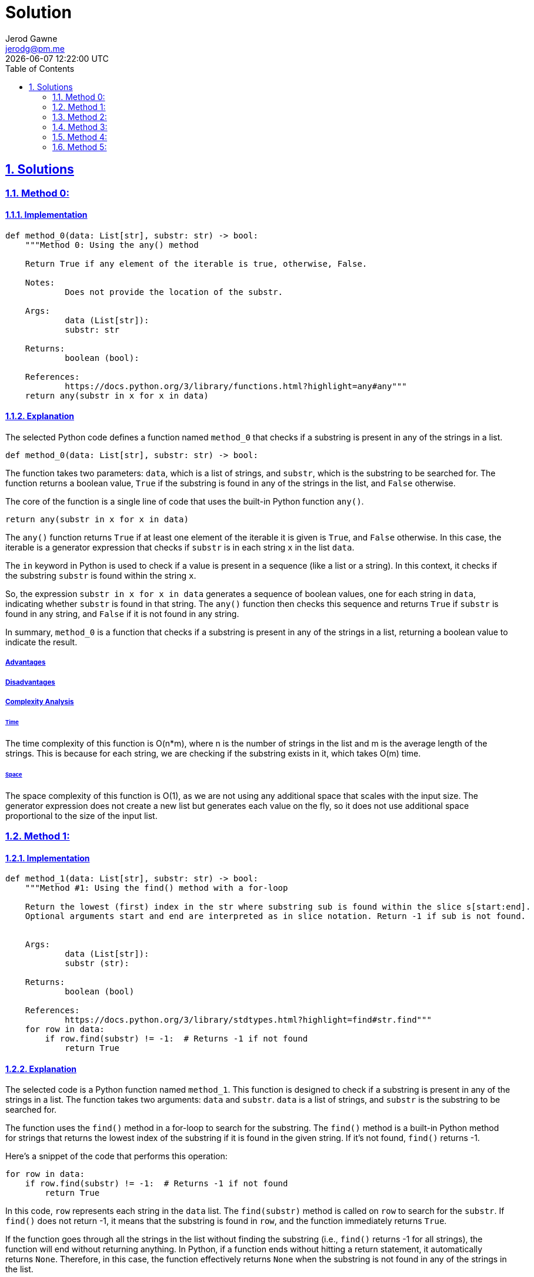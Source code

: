 :doctitle: Solution
:author: Jerod Gawne
:email: jerodg@pm.me
:docdate: 04 January 2024
:revdate: {docdatetime}
:doctype: article
:sectanchors:
:sectlinks:
:sectnums:
:toc:
:icons: font
:keywords: solution, python

== Solutions

[.lead]
=== Method 0:

==== Implementation

[source,python,linenums]
----
def method_0(data: List[str], substr: str) -> bool:
    """Method 0: Using the any() method

    Return True if any element of the iterable is true, otherwise, False.

    Notes:
            Does not provide the location of the substr.

    Args:
            data (List[str]):
            substr: str

    Returns:
            boolean (bool):

    References:
            https://docs.python.org/3/library/functions.html?highlight=any#any"""
    return any(substr in x for x in data)
----

==== Explanation

The selected Python code defines a function named `method_0` that checks if a substring is present in any of the strings in a list.

[source,python]
----
def method_0(data: List[str], substr: str) -> bool:
----

The function takes two parameters: `data`, which is a list of strings, and `substr`, which is the substring to be searched for.
The function returns a boolean value, `True` if the substring is found in any of the strings in the list, and `False` otherwise.

The core of the function is a single line of code that uses the built-in Python function `any()`.

[source,python]
----
return any(substr in x for x in data)
----

The `any()` function returns `True` if at least one element of the iterable it is given is `True`, and `False` otherwise.
In this case, the iterable is a generator expression that checks if `substr` is in each string `x` in the list `data`.

The `in` keyword in Python is used to check if a value is present in a sequence (like a list or a string).
In this context, it checks if the substring `substr` is found within the string `x`.

So, the expression `substr in x for x in data` generates a sequence of boolean values, one for each string in `data`, indicating whether `substr` is found in that string.
The `any()` function then checks this sequence and returns `True` if `substr` is found in any string, and `False` if it is not found in any string.

In summary, `method_0` is a function that checks if a substring is present in any of the strings in a list, returning a boolean value to indicate the result.

===== Advantages

===== Disadvantages

===== Complexity Analysis

====== Time

The time complexity of this function is O(n*m), where n is the number of strings in the list and m is the average length of the strings.
This is because for each string, we are checking if the substring exists in it, which takes O(m) time.

====== Space

The space complexity of this function is O(1), as we are not using any additional space that scales with the input size.
The generator expression does not create a new list but generates each value on the fly, so it does not use additional space proportional to the size of the input list.

=== Method 1:

==== Implementation

[source,python,linenums]
----
def method_1(data: List[str], substr: str) -> bool:
    """Method #1: Using the find() method with a for-loop

    Return the lowest (first) index in the str where substring sub is found within the slice s[start:end].
    Optional arguments start and end are interpreted as in slice notation. Return -1 if sub is not found.


    Args:
            data (List[str]):
            substr (str):

    Returns:
            boolean (bool)

    References:
            https://docs.python.org/3/library/stdtypes.html?highlight=find#str.find"""
    for row in data:
        if row.find(substr) != -1:  # Returns -1 if not found
            return True
----

==== Explanation

The selected code is a Python function named `method_1`.
This function is designed to check if a substring is present in any of the strings in a list.
The function takes two arguments: `data` and `substr`. `data` is a list of strings, and `substr` is the substring to be searched for.

The function uses the `find()` method in a for-loop to search for the substring.
The `find()` method is a built-in Python method for strings that returns the lowest index of the substring if it is found in the given string.
If it's not found, `find()` returns -1.

Here's a snippet of the code that performs this operation:

[source,python]
----
for row in data:
    if row.find(substr) != -1:  # Returns -1 if not found
        return True
----

In this code, `row` represents each string in the `data` list.
The `find(substr)` method is called on `row` to search for the `substr`.
If `find()` does not return -1, it means that the substring is found in `row`, and the function immediately returns `True`.

If the function goes through all the strings in the list without finding the substring (i.e., `find()` returns -1 for all strings), the function will end without returning anything.
In Python, if a function ends without hitting a return statement, it automatically returns `None`.
Therefore, in this case, the function effectively returns `None` when the substring is not found in any of the strings in the list.

This function is a straightforward and efficient way to check if a substring exists in any string in a list.
It stops searching as soon as it finds the substring, which can save time when dealing with large lists.

===== Advantages

===== Disadvantages

===== Complexity Analysis

====== Time

The time complexity of this function is O(n*m), where n is the number of strings in the list and m is the average length of the strings.
This is because for each string, we are checking if the substring exists in it, which takes O(m) time.

====== Space

The space complexity of this function is O(1), as we are not using any additional space that scales with the input size.
The for-loop iterates over the list in-place, so it does not use additional space proportional to the size of the input list.

=== Method 2:

==== Implementation

[source,python,linenums]
----
def method_2(data: List[str], substr: str) -> bool:
    """Method #1a: Using the find() method with a list comprehension

    Args:
            data (List[str]):
            substr (str):

    Returns:
            boolean (bool)

    References:
            https://docs.python.org/3/library/stdtypes.html?highlight=find#str.find"""
    return True if [x for x in data if x.find(substr) != -1] else False
----

==== Explanation

The selected code is a Python function named `method_2`.
This function is designed to check if a substring is present in any of the strings in a list.
The function takes two arguments: `data` and `substr`. `data` is a list of strings, and `substr` is the substring to be searched for.

The function uses the `find()` method in combination with a list comprehension to search for the substring.
The `find()` method is a built-in Python method for strings that returns the lowest index of the substring if it is found in the given string.
If it's not found, `find()` returns -1.

Here's a snippet of the code that performs this operation:

[source,python]
----
[x for x in data if x.find(substr) != -1]
----

In this code, `x` represents each string in the `data` list.
The `find(substr)` method is called on `x` to search for the `substr`.
If `find()` does not return -1, it means that the substring is found in `x`, and `x` is included in the new list created by the list comprehension.

The function then checks if this new list is not empty.
If the list is not empty, it means that the substring was found in at least one string in the list, and the function returns `True`.
If the list is empty, it means that the substring was not found in any string in the list, and the function returns `False`.

This function is a compact and efficient way to check if a substring exists in any string in a list.
It leverages the power of list comprehensions in Python to perform the check in a single line of code.

===== Advantages

===== Disadvantages

===== Complexity Analysis

====== Time

The time complexity of this function is O(nm), where n is the number of strings in the list and m is the average length of the strings.
This is because the join() method concatenates all the strings into one, which takes O(nm) time, and then we are checking if the substring exists in this concatenated string, which also takes O(n*m) time in the worst case.

====== Space

The space complexity of this function is O(nm), as we are creating a new string that is the concatenation of all the strings in the list.
This new string can potentially have a length equal to the total length of all the strings in the list, which is nm.
Therefore, the space complexity is proportional to the size of this new string, which is O(n*m).

=== Method 3:

==== Implementation

[source,python,linenums]
----
def method_3(data: List[str], substr: str) -> bool:
    """Method #2: Using the join() method

    Args:
            data (List[str]):
            substr (str):

    Returns:
            boolean (bool)

    References:
            https://docs.python.org/3/library/stdtypes.html?highlight=join#str.join"""
    return substr in "\t".join(data)
----

==== Explanation

The selected code is a Python function named `method_3`.
This function is designed to check if a substring is present in a concatenated string of all the strings in a list.
The function takes two arguments: `data` and `substr`. `data` is a list of strings, and `substr` is the substring to be searched for.

The function uses the `join()` method to concatenate all the strings in the list into one string.
The `join()` method is a built-in Python method for strings that concatenates a list of strings into one string, with a specified string as the separator.
In this case, the separator is a tab character (`"\t"`).

Here's a snippet of the code that performs this operation:

[source,python]
----
"\t".join(data)
----

In this code, `data` is the list of strings, and `"\t"` is the separator.
The `join()` method concatenates all the strings in `data` into one string, with a tab character between each pair of strings.

After concatenating the strings, the function checks if the substring `substr` is present in this concatenated string.
This is done using the `in` keyword in Python, which checks if a substring is present in a string.

Here's a snippet of the code that performs this check:

[source,python]
----
substr in "\t".join(data)
----

In this code, `substr in "\t".join(data)` returns `True` if `substr` is found in the concatenated string, and `False` otherwise.

This function is a simple and efficient way to check if a substring exists in any string in a list.
It leverages the power of Python's string methods to perform the check in a single line of code.

===== Advantages

===== Disadvantages

===== Complexity Analysis

====== Time

The time complexity of this function is O(n*m), where n is the number of strings in the list and m is the average length of the strings.
This is because for each string, we are checking if the substring exists in it, which takes O(m) time.

====== Space

The space complexity of this function is O(1), as we are not using any additional space that scales with the input size.
The for-loop iterates over the list in-place, so it does not use additional space proportional to the size of the input list.

=== Method 4:

==== Implementation

[source,python,linenums]
----
def method_4(data: List[str], substr: str) -> bool:
    """Method #3: Using a for-loop

    Args:
            data (List[str]):
            substr (str):

    Returns:
            boolean (bool)

    References:
            https://docs.python.org/3/tutorial/controlflow.html?highlight=loop#for-statements"""
    for row in data:
        if substr in row:
            return True
----

==== Explanation

The selected code is a Python function named `method_4`.
This function is designed to check if a substring is present in any of the strings in a list.
The function takes two arguments: `data` and `substr`. `data` is a list of strings, and `substr` is the substring to be searched for.

The function uses a for-loop to iterate over each string in the `data` list.
For each string, it checks if the substring `substr` is present in the string.
This is done using the `in` keyword in Python, which checks if a substring is present in a string.

Here's a snippet of the code that performs this operation:

[source,python]
----
for row in data:
    if substr in row:
        return True
----

In this code, `row` represents each string in the `data` list.
The `if substr in row` statement checks if `substr` is present in `row`.
If `substr` is found in `row`, the function immediately returns `True`.

If the function iterates over all the strings in the list without finding the substring, it will finish without returning anything.
In Python, if a function finishes without hitting a return statement, it returns `None` by default.
Therefore, if the substring is not found in any string in the list, the function will return `None`.

This function is a straightforward and efficient way to check if a substring exists in any string in a list.
It leverages the power of Python's `in` keyword to perform the check in a simple and readable way.

===== Advantages

===== Disadvantages

===== Complexity Analysis

====== Time

The time complexity of this function is O(n*m), where n is the number of strings in the list and m is the average length of the strings.
This is because for each string, we are checking if the substring exists in it, which takes O(m) time.

====== Space

The space complexity of this function is O(n), as we are creating a new list that contains all the strings in which the substring is found.
In the worst case, the substring could be in all the strings, so the new list would have the same length as the input list, which is n.
Therefore, the space complexity is proportional to the size of this new list, which is O(n).

=== Method 5:

==== Implementation

[source,python,linenums]
----
def method_5(data: List[str], substr: str) -> bool:
    """Method #3: Using a list comprehension

    Args:
            data (List[str]):
            substr (str):

    Returns:
            boolean (bool)

    References:
            https://docs.python.org/3/tutorial/controlflow.html?highlight=loop#for-statements"""
    return True if [x for x in data if substr in x] else False
----

==== Explanation

The selected code is a Python function named `method_5`.
This function is designed to check if a substring is present in any of the strings in a list.
The function takes two arguments: `data` and `substr`. `data` is a list of strings, and `substr` is the substring to be searched for.

The function uses a list comprehension to create a new list that contains all the strings in `data` where the substring `substr` is found.
List comprehensions are a concise way to create lists based on existing lists in Python.

Here's a snippet of the code that performs this operation:

[source,python]
----
[x for x in data if substr in x]
----

In this code, `x for x in data if substr in x` generates a new list that contains all the strings in `data` where `substr` is found.
The `if substr in x` part is a condition that filters the list comprehension, so only strings where `substr` is found are included in the new list.

After creating the new list, the function checks if the list is empty.
If the list is not empty, it means that the substring was found in at least one string in `data`, so the function returns `True`.
If the list is empty, it means that the substring was not found in any string in `data`, so the function returns `False`.

Here's a snippet of the code that performs this check:

[source,python]
----
return True if [x for x in data if substr in x] else False
----

In this code, `True if [x for x in data if substr in x] else False` returns `True` if the list comprehension is not empty, and `False` otherwise.

This function is a concise and efficient way to check if a substring exists in any string in a list.
It leverages the power of Python's list comprehensions to perform the check in a single line of code.

===== Advantages

===== Disadvantages

===== Complexity Analysis

====== Time

The time complexity of this function is O(n*m), where n is the number of strings in the list and m is the average length of the strings.
This is because for each string, we are checking if the substring exists in it, which takes O(m) time.

====== Space

The space complexity of this function is O(n), as we are creating a new list that contains all the strings in which the substring is found.
In the worst case, the substring could be in all the strings, so the new list would have the same length as the input list, which is n.
Therefore, the space complexity is proportional to the size of this new list, which is O(n).
